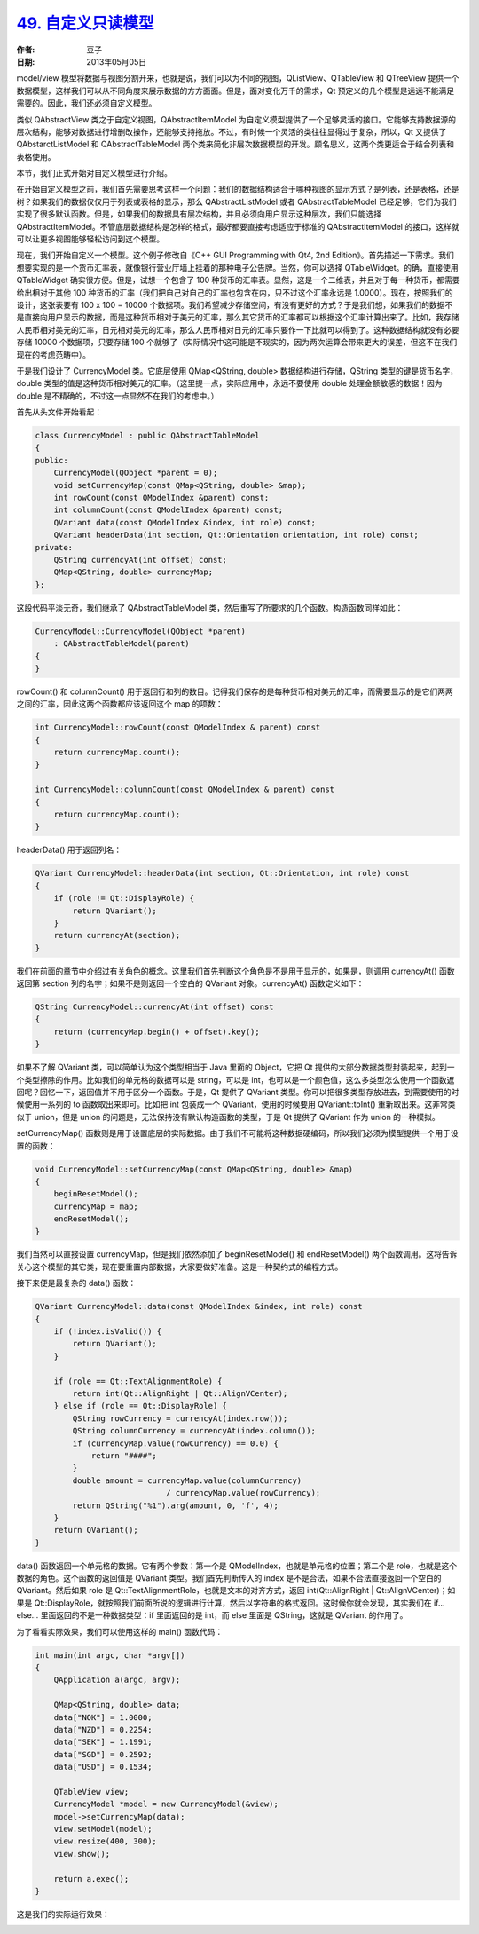 .. _custom_readonly_model:

`49. 自定义只读模型 <http://www.devbean.net/2013/05/qt-study-road-2-custom-readonly-model/>`_
=============================================================================================

:作者: 豆子

:日期: 2013年05月05日

model/view 模型将数据与视图分割开来，也就是说，我们可以为不同的视图，QListView、QTableView 和 QTreeView 提供一个数据模型，这样我们可以从不同角度来展示数据的方方面面。但是，面对变化万千的需求，Qt 预定义的几个模型是远远不能满足需要的。因此，我们还必须自定义模型。

类似 QAbstractView 类之于自定义视图，QAbstractItemModel 为自定义模型提供了一个足够灵活的接口。它能够支持数据源的层次结构，能够对数据进行增删改操作，还能够支持拖放。不过，有时候一个灵活的类往往显得过于复杂，所以，Qt 又提供了 QAbstarctListModel 和 QAbstractTableModel 两个类来简化非层次数据模型的开发。顾名思义，这两个类更适合于结合列表和表格使用。

本节，我们正式开始对自定义模型进行介绍。

在开始自定义模型之前，我们首先需要思考这样一个问题：我们的数据结构适合于哪种视图的显示方式？是列表，还是表格，还是树？如果我们的数据仅仅用于列表或表格的显示，那么 QAbstractListModel 或者 QAbstractTableModel 已经足够，它们为我们实现了很多默认函数。但是，如果我们的数据具有层次结构，并且必须向用户显示这种层次，我们只能选择 QAbstractItemModel。不管底层数据结构是怎样的格式，最好都要直接考虑适应于标准的 QAbstractItemModel 的接口，这样就可以让更多视图能够轻松访问到这个模型。

现在，我们开始自定义一个模型。这个例子修改自《C++ GUI Programming with Qt4, 2nd Edition》。首先描述一下需求。我们想要实现的是一个货币汇率表，就像银行营业厅墙上挂着的那种电子公告牌。当然，你可以选择 QTableWidget。的确，直接使用 QTableWidget 确实很方便。但是，试想一个包含了 100 种货币的汇率表。显然，这是一个二维表，并且对于每一种货币，都需要给出相对于其他 100 种货币的汇率（我们把自己对自己的汇率也包含在内，只不过这个汇率永远是 1.0000）。现在，按照我们的设计，这张表要有 100 x 100 = 10000 个数据项。我们希望减少存储空间，有没有更好的方式？于是我们想，如果我们的数据不是直接向用户显示的数据，而是这种货币相对于美元的汇率，那么其它货币的汇率都可以根据这个汇率计算出来了。比如，我存储人民币相对美元的汇率，日元相对美元的汇率，那么人民币相对日元的汇率只要作一下比就可以得到了。这种数据结构就没有必要存储 10000 个数据项，只要存储 100 个就够了（实际情况中这可能是不现实的，因为两次运算会带来更大的误差，但这不在我们现在的考虑范畴中）。

于是我们设计了 CurrencyModel 类。它底层使用 QMap<QString, double> 数据结构进行存储，QString 类型的键是货币名字，double 类型的值是这种货币相对美元的汇率。（这里提一点，实际应用中，永远不要使用 double 处理金额敏感的数据！因为 double 是不精确的，不过这一点显然不在我们的考虑中。）

首先从头文件开始看起：

.. code-block:: c++

    class CurrencyModel : public QAbstractTableModel
    {
    public:
        CurrencyModel(QObject *parent = 0);
        void setCurrencyMap(const QMap<QString, double> &map);
        int rowCount(const QModelIndex &parent) const;
        int columnCount(const QModelIndex &parent) const;
        QVariant data(const QModelIndex &index, int role) const;
        QVariant headerData(int section, Qt::Orientation orientation, int role) const;
    private:
        QString currencyAt(int offset) const;
        QMap<QString, double> currencyMap;
    };

这段代码平淡无奇，我们继承了 QAbstractTableModel 类，然后重写了所要求的几个函数。构造函数同样如此：

.. code-block:: c++

    CurrencyModel::CurrencyModel(QObject *parent)
        : QAbstractTableModel(parent)
    {
    }

rowCount() 和 columnCount() 用于返回行和列的数目。记得我们保存的是每种货币相对美元的汇率，而需要显示的是它们两两之间的汇率，因此这两个函数都应该返回这个 map 的项数：

.. code-block:: c++

    int CurrencyModel::rowCount(const QModelIndex & parent) const
    {
        return currencyMap.count();
    }
     
    int CurrencyModel::columnCount(const QModelIndex & parent) const
    {
        return currencyMap.count();
    }

headerData() 用于返回列名：

.. code-block:: c++

    QVariant CurrencyModel::headerData(int section, Qt::Orientation, int role) const
    {
        if (role != Qt::DisplayRole) {
            return QVariant();
        }
        return currencyAt(section);
    }

我们在前面的章节中介绍过有关角色的概念。这里我们首先判断这个角色是不是用于显示的，如果是，则调用 currencyAt() 函数返回第 section 列的名字；如果不是则返回一个空白的 QVariant 对象。currencyAt() 函数定义如下：

.. code-block:: c++

    QString CurrencyModel::currencyAt(int offset) const
    {
        return (currencyMap.begin() + offset).key();
    }

如果不了解 QVariant 类，可以简单认为这个类型相当于 Java 里面的 Object，它把 Qt 提供的大部分数据类型封装起来，起到一个类型擦除的作用。比如我们的单元格的数据可以是 string，可以是 int，也可以是一个颜色值，这么多类型怎么使用一个函数返回呢？回忆一下，返回值并不用于区分一个函数。于是，Qt 提供了 QVariant 类型。你可以把很多类型存放进去，到需要使用的时候使用一系列的 to 函数取出来即可。比如把 int 包装成一个 QVariant，使用的时候要用 QVariant::toInt() 重新取出来。这非常类似于 union，但是 union 的问题是，无法保持没有默认构造函数的类型，于是 Qt 提供了 QVariant 作为 union 的一种模拟。

setCurrencyMap() 函数则是用于设置底层的实际数据。由于我们不可能将这种数据硬编码，所以我们必须为模型提供一个用于设置的函数：

.. code-block:: c++

    void CurrencyModel::setCurrencyMap(const QMap<QString, double> &map)
    {
        beginResetModel();
        currencyMap = map;
        endResetModel();
    }

我们当然可以直接设置 currencyMap，但是我们依然添加了 beginResetModel() 和 endResetModel() 两个函数调用。这将告诉关心这个模型的其它类，现在要重置内部数据，大家要做好准备。这是一种契约式的编程方式。

接下来便是最复杂的 data() 函数：

.. code-block:: c++

    QVariant CurrencyModel::data(const QModelIndex &index, int role) const
    {
        if (!index.isValid()) {
            return QVariant();
        }
     
        if (role == Qt::TextAlignmentRole) {
            return int(Qt::AlignRight | Qt::AlignVCenter);
        } else if (role == Qt::DisplayRole) {
            QString rowCurrency = currencyAt(index.row());
            QString columnCurrency = currencyAt(index.column());
            if (currencyMap.value(rowCurrency) == 0.0) {
                return "####";
            }
            double amount = currencyMap.value(columnCurrency)
                                / currencyMap.value(rowCurrency);
            return QString("%1").arg(amount, 0, 'f', 4);
        }
        return QVariant();
    }

data() 函数返回一个单元格的数据。它有两个参数：第一个是 QModelIndex，也就是单元格的位置；第二个是 role，也就是这个数据的角色。这个函数的返回值是 QVariant 类型。我们首先判断传入的 index 是不是合法，如果不合法直接返回一个空白的 QVariant。然后如果 role 是 Qt::TextAlignmentRole，也就是文本的对齐方式，返回 int(Qt::AlignRight | Qt::AlignVCenter)；如果是 Qt::DisplayRole，就按照我们前面所说的逻辑进行计算，然后以字符串的格式返回。这时候你就会发现，其实我们在 if…else… 里面返回的不是一种数据类型：if 里面返回的是 int，而 else 里面是 QString，这就是 QVariant 的作用了。

为了看看实际效果，我们可以使用这样的 main() 函数代码：

.. code-block:: c++

    int main(int argc, char *argv[])
    {
        QApplication a(argc, argv);
     
        QMap<QString, double> data;
        data["NOK"] = 1.0000;
        data["NZD"] = 0.2254;
        data["SEK"] = 1.1991;
        data["SGD"] = 0.2592;
        data["USD"] = 0.1534;
     
        QTableView view;
        CurrencyModel *model = new CurrencyModel(&view);
        model->setCurrencyMap(data);
        view.setModel(model);
        view.resize(400, 300);
        view.show();
     
        return a.exec();
    }

这是我们的实际运行效果：

.. image:: imgs/49/custom-model-r.png
